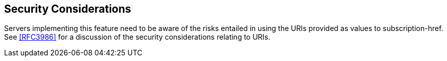[[security]]
== Security Considerations

Servers implementing this feature need to be aware of the risks entailed in
using the URIs provided as values to subscription-href. See <<RFC3986>> for a
discussion of the security considerations relating to URIs.
